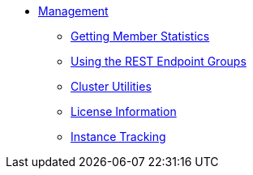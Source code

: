 * xref:management:management.adoc[Management]
** xref:management:member-statistics.adoc[Getting Member Statistics]
** xref:management:rest-endpoint-groups.adoc[Using the REST Endpoint Groups]
** xref:management:cluster-utilities.adoc[Cluster Utilities]
** xref:management:license-info.adoc[License Information]
** xref:management:instance-tracking.adoc[Instance Tracking]